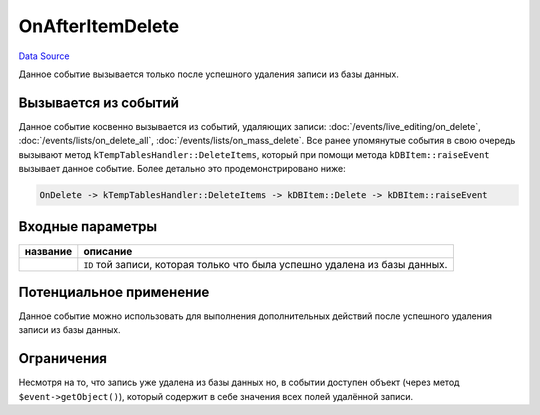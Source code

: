 OnAfterItemDelete
=================
`Data Source`_

Данное событие вызывается только после успешного удаления записи из базы данных.

Вызывается из событий
---------------------

Данное событие косвенно вызывается из событий, удаляющих записи: :doc:`/events/live_editing/on_delete`,
:doc:`/events/lists/on_delete_all`, :doc:`/events/lists/on_mass_delete`. Все ранее упомянутые события в
свою очередь вызывают метод ``kTempTablesHandler::DeleteItems``, который при помощи метода ``kDBItem::raiseEvent``
вызывает данное событие. Более детально это продемонстрировано ниже:

.. code::

   OnDelete -> kTempTablesHandler::DeleteItems -> kDBItem::Delete -> kDBItem::raiseEvent

Входные параметры
-----------------

+----------------------+----------------------------------------------------------------------------+
| название             | описание                                                                   |
+======================+============================================================================+
| .. config-property:: | ``ID`` той записи, которая только что была успешно удалена из базы данных. |
|    :name: id         |                                                                            |
|    :type: int        |                                                                            |
+----------------------+----------------------------------------------------------------------------+

Потенциальное применение
------------------------

Данное событие можно использовать для выполнения дополнительных действий после успешного удаления записи из базы данных.

Ограничения
-----------

Несмотря на то, что запись уже удалена из базы данных но, в событии доступен объект (через метод ``$event->getObject()``),
который содержит в себе значения всех полей удалённой записи.


.. seealso::

   - :doc:`/application_structure/system_classes/working_with_kdbitem_class`

.. _Data Source: http://guide.in-portal.org/rus/index.php/EventHandler:OnAfterItemDelete
